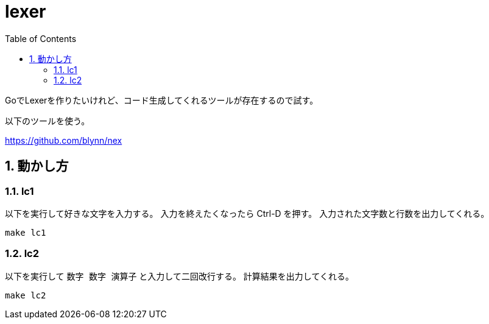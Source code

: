 = lexer
:toc: left
:sectnums:

GoでLexerを作りたいけれど、コード生成してくれるツールが存在するので試す。

以下のツールを使う。

https://github.com/blynn/nex

== 動かし方

=== lc1

以下を実行して好きな文字を入力する。
入力を終えたくなったら Ctrl-D を押す。
入力された文字数と行数を出力してくれる。

[source,bash]
----
make lc1
----

=== lc2

以下を実行して `数字 数字 演算子` と入力して二回改行する。
計算結果を出力してくれる。

[source,bash]
----
make lc2
----
